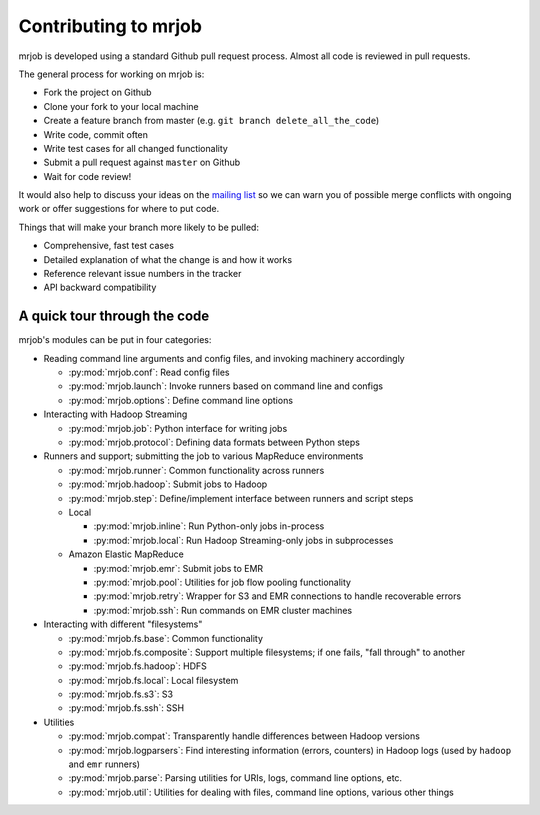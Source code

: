 Contributing to mrjob
=====================

mrjob is developed using a standard Github pull request process. Almost all
code is reviewed in pull requests.

The general process for working on mrjob is:

* Fork the project on Github
* Clone your fork to your local machine
* Create a feature branch from master (e.g. ``git branch delete_all_the_code``)
* Write code, commit often
* Write test cases for all changed functionality
* Submit a pull request against ``master`` on Github
* Wait for code review!

It would also help to discuss your ideas on the `mailing list`_ so we can warn
you of possible merge conflicts with ongoing work or offer suggestions for
where to put code.

.. _`mailing list`: http://groups.google.com/group/mrjob

Things that will make your branch more likely to be pulled:

* Comprehensive, fast test cases
* Detailed explanation of what the change is and how it works
* Reference relevant issue numbers in the tracker
* API backward compatibility

A quick tour through the code
-----------------------------

mrjob's modules can be put in four categories:

* Reading command line arguments and config files, and invoking machinery
  accordingly

  * :py:mod:`mrjob.conf`: Read config files

  * :py:mod:`mrjob.launch`: Invoke runners based on command line and configs

  * :py:mod:`mrjob.options`: Define command line options

* Interacting with Hadoop Streaming

  * :py:mod:`mrjob.job`: Python interface for writing jobs

  * :py:mod:`mrjob.protocol`: Defining data formats between Python steps

* Runners and support; submitting the job to various MapReduce environments

  * :py:mod:`mrjob.runner`: Common functionality across runners

  * :py:mod:`mrjob.hadoop`: Submit jobs to Hadoop

  * :py:mod:`mrjob.step`: Define/implement interface between runners and
    script steps

  * Local

    * :py:mod:`mrjob.inline`: Run Python-only jobs in-process

    * :py:mod:`mrjob.local`: Run Hadoop Streaming-only jobs in subprocesses

  * Amazon Elastic MapReduce

    * :py:mod:`mrjob.emr`: Submit jobs to EMR

    * :py:mod:`mrjob.pool`: Utilities for job flow pooling functionality

    * :py:mod:`mrjob.retry`: Wrapper for S3 and EMR connections to handle
      recoverable errors

    * :py:mod:`mrjob.ssh`: Run commands on EMR cluster machines

* Interacting with different "filesystems"

  * :py:mod:`mrjob.fs.base`: Common functionality

  * :py:mod:`mrjob.fs.composite`: Support multiple filesystems; if one fails,
    "fall through" to another

  * :py:mod:`mrjob.fs.hadoop`: HDFS

  * :py:mod:`mrjob.fs.local`: Local filesystem

  * :py:mod:`mrjob.fs.s3`: S3

  * :py:mod:`mrjob.fs.ssh`: SSH

* Utilities

  * :py:mod:`mrjob.compat`: Transparently handle differences between Hadoop
    versions

  * :py:mod:`mrjob.logparsers`: Find interesting information (errors,
    counters) in Hadoop logs (used by ``hadoop`` and ``emr`` runners)

  * :py:mod:`mrjob.parse`: Parsing utilities for URIs, logs, command line
    options, etc.

  * :py:mod:`mrjob.util`: Utilities for dealing with files, command line
    options, various other things
